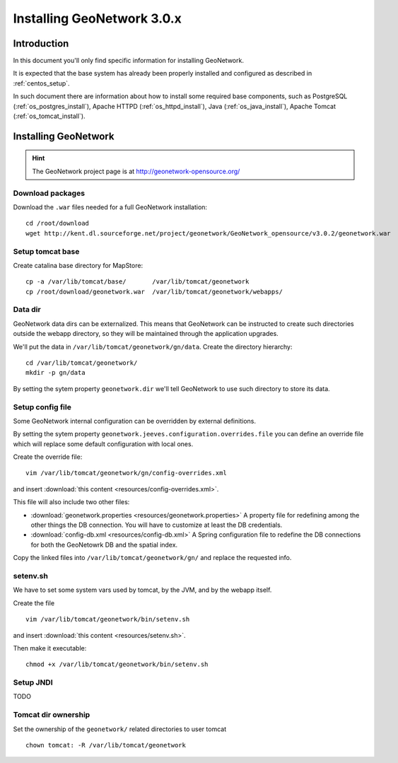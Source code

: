 .. _install_gn:

###########################
Installing GeoNetwork 3.0.x
###########################

============
Introduction
============

In this document you'll only find specific information for installing GeoNetwork.

It is expected that the base system has already been properly installed and configured as described in :ref:`centos_setup`.

In such document there are information about how to install some required base components, such as 
PostgreSQL (:ref:`os_postgres_install`), Apache HTTPD (:ref:`os_httpd_install`), 
Java (:ref:`os_java_install`), Apache Tomcat (:ref:`os_tomcat_install`).

=====================
Installing GeoNetwork
=====================

.. hint::
   The GeoNetwork project page is at http://geonetwork-opensource.org/
      

Download packages
-----------------

Download the ``.war`` files needed for a full GeoNetwork installation::

   cd /root/download
   wget http://kent.dl.sourceforge.net/project/geonetwork/GeoNetwork_opensource/v3.0.2/geonetwork.war   

Setup tomcat base
-----------------

Create catalina base directory for MapStore::

   cp -a /var/lib/tomcat/base/       /var/lib/tomcat/geonetwork
   cp /root/download/geonetwork.war  /var/lib/tomcat/geonetwork/webapps/


Data dir
--------

GeoNetwork data dirs can be externalized. This means that GeoNetwork can be instructed to create 
such directories outside the webapp directory, so they will be maintained through the application 
upgrades.

We'll put the data in ``/var/lib/tomcat/geonetwork/gn/data``.
Create the directory hierarchy::

   cd /var/lib/tomcat/geonetwork/
   mkdir -p gn/data
   
By setting the sytem property ``geonetwork.dir`` we'll tell 
GeoNetwork to use such directory to store its data.


Setup config file
-----------------

Some GeoNetwork internal configuration can be overridden by external definitions.

By setting the sytem property ``geonetwork.jeeves.configuration.overrides.file`` you can define an 
override file which will replace some default configuration with local ones. 

Create the override file:: 

   vim /var/lib/tomcat/geonetwork/gn/config-overrides.xml

and insert :download:`this content <resources/config-overrides.xml>`.

This file will also include two other files:

- :download:`geonetwork.properties <resources/geonetwork.properties>`
  A property file for redefining among the other things the DB connection.
  You will have to customize at least the DB credentials.
- :download:`config-db.xml <resources/config-db.xml>`
  A Spring configuration file to redefine the DB connections for both the GeoNetowrk DB and the spatial index.

Copy the linked files into ``/var/lib/tomcat/geonetwork/gn/`` and replace the requested info.
   

setenv.sh
---------

We have to set some system vars used by tomcat, by the JVM, and by the webapp itself.

Create the file ::

   vim /var/lib/tomcat/geonetwork/bin/setenv.sh

and insert :download:`this content <resources/setenv.sh>`.

   
Then make it executable::

   chmod +x /var/lib/tomcat/geonetwork/bin/setenv.sh


Setup JNDI
----------

TODO


Tomcat dir ownership
--------------------

Set the ownership of the ``geonetwork/`` related directories to user tomcat ::

   chown tomcat: -R /var/lib/tomcat/geonetwork
 




